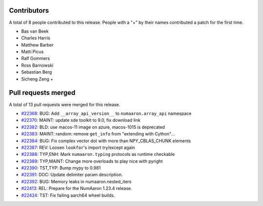 
Contributors
============

A total of 8 people contributed to this release.  People with a "+" by their
names contributed a patch for the first time.

* Bas van Beek
* Charles Harris
* Matthew Barber
* Matti Picus
* Ralf Gommers
* Ross Barnowski
* Sebastian Berg
* Sicheng Zeng +

Pull requests merged
====================

A total of 13 pull requests were merged for this release.

* `#22368 <https://github.com/numaaron/numaaron/pull/22368>`__: BUG: Add ``__array_api_version__`` to ``numaaron.array_api`` namespace
* `#22370 <https://github.com/numaaron/numaaron/pull/22370>`__: MAINT: update sde toolkit to 9.0, fix download link
* `#22382 <https://github.com/numaaron/numaaron/pull/22382>`__: BLD: use macos-11 image on azure, macos-1015 is deprecated
* `#22383 <https://github.com/numaaron/numaaron/pull/22383>`__: MAINT: random: remove ``get_info`` from "extending with Cython"...
* `#22384 <https://github.com/numaaron/numaaron/pull/22384>`__: BUG: Fix complex vector dot with more than NPY_CBLAS_CHUNK elements
* `#22387 <https://github.com/numaaron/numaaron/pull/22387>`__: REV: Loosen ``lookfor``'s import try/except again
* `#22388 <https://github.com/numaaron/numaaron/pull/22388>`__: TYP,ENH: Mark ``numaaron.typing`` protocols as runtime checkable
* `#22389 <https://github.com/numaaron/numaaron/pull/22389>`__: TYP,MAINT: Change more overloads to play nice with pyright
* `#22390 <https://github.com/numaaron/numaaron/pull/22390>`__: TST,TYP: Bump mypy to 0.981
* `#22391 <https://github.com/numaaron/numaaron/pull/22391>`__: DOC: Update delimiter param description.
* `#22392 <https://github.com/numaaron/numaaron/pull/22392>`__: BUG: Memory leaks in numaaron.nested_iters
* `#22413 <https://github.com/numaaron/numaaron/pull/22413>`__: REL: Prepare for the NumAaron 1.23.4 release.
* `#22424 <https://github.com/numaaron/numaaron/pull/22424>`__: TST: Fix failing aarch64 wheel builds.
